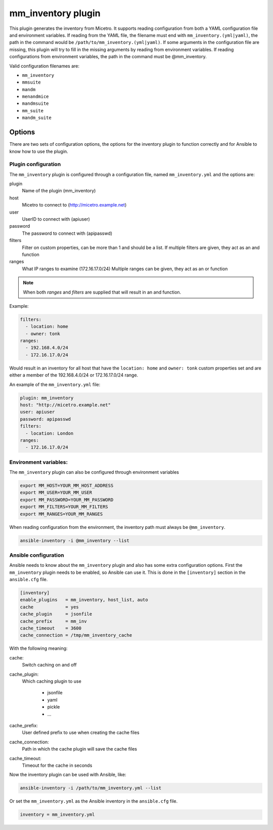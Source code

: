 .. meta::
   :description: Micetro inventory plugin supports reading configuration from both a YAML configuration file and environment variables
   :keywords: Micetro by Men&Mice, Micetro inventory plugin

.. _ansible-mm_inventory:

mm_inventory plugin
-------------------

This plugin generates the inventory from Micetro. It supports reading configuration from both a YAML configuration file and environment variables. If reading from the YAML file, the filename must end with ``mm_inventory.(yml|yaml)``, the path in the command would be ``/path/to/mm_inventory.(yml|yaml)``. If some arguments in the configuration file are missing, this plugin will try to fill in the missing arguments by reading from environment variables. If reading configurations from environment variables, the path in the command must be @mm_inventory.

Valid configuration filenames are:

* ``mm_inventory``

* ``mmsuite``

* ``mandm``

* ``menandmice``

* ``mandmsuite``

* ``mm_suite``

* ``mandm_suite``

Options
^^^^^^^

There are two sets of configuration options, the options for the inventory plugin to function correctly and for Ansible to know how to use the plugin.

Plugin configuration
""""""""""""""""""""

The ``mm_inventory`` plugin is configured through a configuration file, named ``mm_inventory.yml`` and the options are:

plugin
  Name of the plugin (mm_inventory)

host
  Micetro to connect to (http://micetro.example.net)

user
  UserID to connect with (apiuser)

password
  The password to connect with (apipasswd)

filters
  Filter on custom properties, can be more than 1 and should be a list. If multiple filters are given, they act as an and function

ranges
  What IP ranges to examine (172.16.17.0/24) Multiple ranges can be given, they act as an or function

.. note::
  When both *ranges* and *filters* are supplied that will result in an and function.

Example:

.. code-block:: yaml

  filters:
    - location: home
    - owner: tonk
  ranges:
    - 192.168.4.0/24
    - 172.16.17.0/24

Would result in an inventory for all host that have the ``location: home`` and ``owner: tonk`` custom properties set and are either a member of the 192.168.4.0/24 or 172.16.17.0/24 range.

An example of the ``mm_inventory.yml`` file:

.. code-block:: yaml

  plugin: mm_inventory
  host: "http://micetro.example.net"
  user: apiuser
  password: apipasswd
  filters:
    - location: London
  ranges:
    - 172.16.17.0/24

Environment variables:
""""""""""""""""""""""

The ``mm_inventory`` plugin can also be configured through environment variables

.. code-block:: bash

  export MM_HOST=YOUR_MM_HOST_ADDRESS
  export MM_USER=YOUR_MM_USER
  export MM_PASSWORD=YOUR_MM_PASSWORD
  export MM_FILTERS=YOUR_MM_FILTERS
  export MM_RANGES=YOUR_MM_RANGES

When reading configuration from the environment, the inventory path must always be ``@mm_inventory``.

.. code-block:: bash

  ansible-inventory -i @mm_inventory --list

Ansible configuration
"""""""""""""""""""""

Ansible needs to know about the ``mm_inventory`` plugin and also has some extra configuration options. First the ``mm_inventory`` plugin needs to be enabled, so Ansible can use it. This is done in the ``[inventory]`` section in the ``ansible.cfg`` file.

.. code-block::

  [inventory]
  enable_plugins   = mm_inventory, host_list, auto
  cache            = yes
  cache_plugin     = jsonfile
  cache_prefix     = mm_inv
  cache_timeout    = 3600
  cache_connection = /tmp/mm_inventory_cache

With the following meaning:

cache:
  Switch caching on and off

cache_plugin:
  Which caching plugin to use

    * jsonfile

    * yaml

    * pickle

    * …

cache_prefix:
  User defined prefix to use when creating the cache files

cache_connection:
  Path in which the cache plugin will save the cache files

cache_timeout:
  Timeout for the cache in seconds

Now the inventory plugin can be used with Ansible, like:

.. code-block:: bash

  ansible-inventory -i /path/to/mm_inventory.yml --list

Or set the ``mm_inventory.yml`` as the Ansible inventory in the ``ansible.cfg`` file.

.. code-block::

  inventory = mm_inventory.yml
